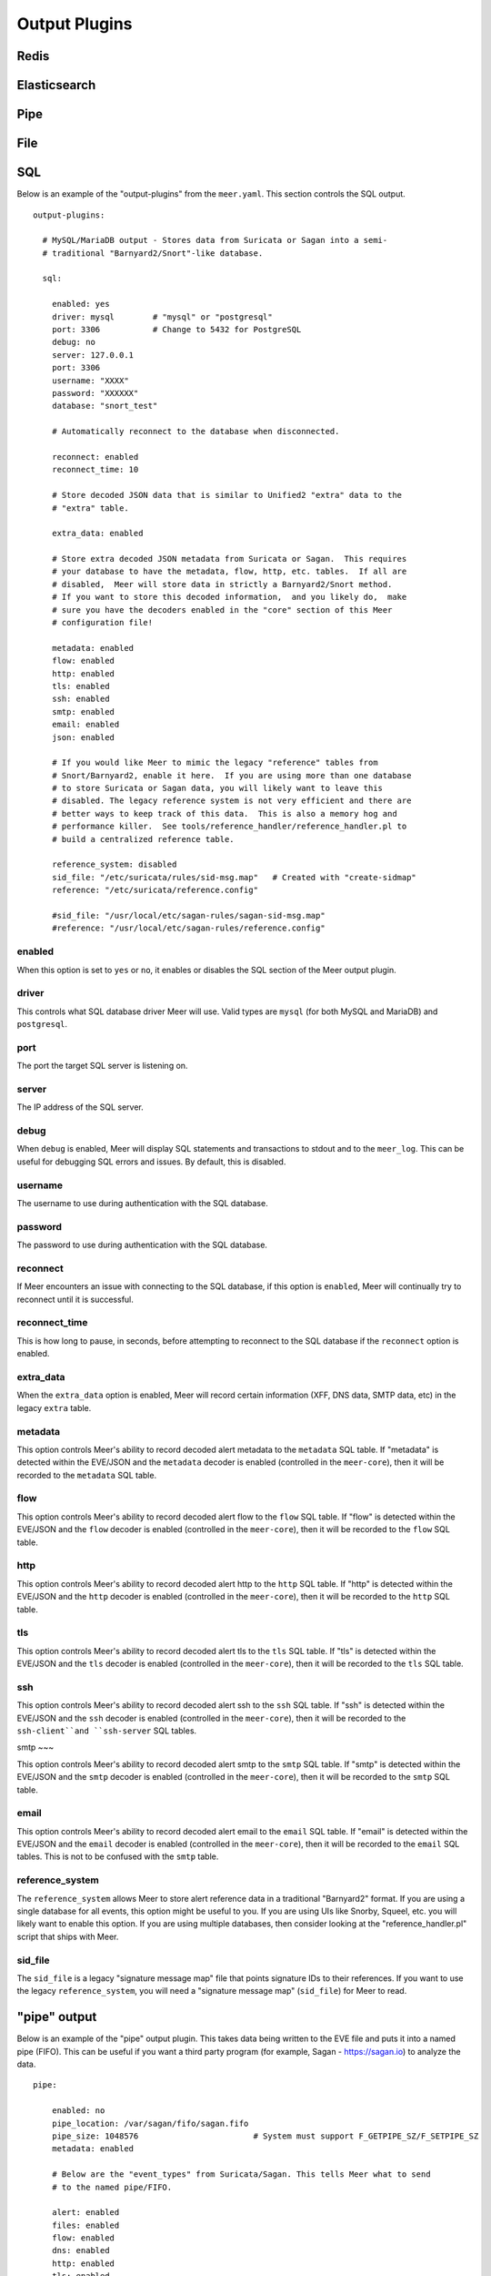 
Output Plugins
==============

Redis
-----

Elasticsearch
-------------

Pipe
-----

File
----

SQL
---

Below is an example of the "output-plugins" from the ``meer.yaml``.  This section controls 
the SQL output.

::

   output-plugins:

     # MySQL/MariaDB output - Stores data from Suricata or Sagan into a semi-
     # traditional "Barnyard2/Snort"-like database.

     sql:

       enabled: yes
       driver: mysql        # "mysql" or "postgresql"
       port: 3306           # Change to 5432 for PostgreSQL
       debug: no
       server: 127.0.0.1
       port: 3306
       username: "XXXX"
       password: "XXXXXX"
       database: "snort_test"

       # Automatically reconnect to the database when disconnected.

       reconnect: enabled
       reconnect_time: 10

       # Store decoded JSON data that is similar to Unified2 "extra" data to the
       # "extra" table.

       extra_data: enabled

       # Store extra decoded JSON metadata from Suricata or Sagan.  This requires
       # your database to have the metadata, flow, http, etc. tables.  If all are
       # disabled,  Meer will store data in strictly a Barnyard2/Snort method.
       # If you want to store this decoded information,  and you likely do,  make
       # sure you have the decoders enabled in the "core" section of this Meer
       # configuration file!

       metadata: enabled
       flow: enabled
       http: enabled
       tls: enabled
       ssh: enabled
       smtp: enabled
       email: enabled
       json: enabled

       # If you would like Meer to mimic the legacy "reference" tables from
       # Snort/Barnyard2, enable it here.  If you are using more than one database
       # to store Suricata or Sagan data, you will likely want to leave this
       # disabled. The legacy reference system is not very efficient and there are
       # better ways to keep track of this data.  This is also a memory hog and
       # performance killer.  See tools/reference_handler/reference_handler.pl to
       # build a centralized reference table.

       reference_system: disabled
       sid_file: "/etc/suricata/rules/sid-msg.map"   # Created with "create-sidmap"
       reference: "/etc/suricata/reference.config"

       #sid_file: "/usr/local/etc/sagan-rules/sagan-sid-msg.map"
       #reference: "/usr/local/etc/sagan-rules/reference.config"


enabled
~~~~~~~

When this option is set to ``yes`` or ``no``, it enables or disables the SQL section of
the Meer output plugin.

driver
~~~~~~

This controls what SQL database driver Meer will use.  Valid types are ``mysql`` (for both
MySQL and MariaDB) and ``postgresql``.

port
~~~~

The port the target SQL server is listening on.

server
~~~~~~

The IP address of the SQL server.

debug
~~~~~

When ``debug`` is enabled,  Meer will display SQL statements and transactions to stdout and to the
``meer_log``.  This can be useful for debugging SQL errors and issues.  By default, this is disabled.

username
~~~~~~~~

The username to use during authentication with the SQL database.

password
~~~~~~~~

The password to use during authentication with the SQL database.

reconnect
~~~~~~~~~

If Meer encounters an issue with connecting to the SQL database,  if this 
option is ``enabled``,  Meer will continually try to reconnect until it is
successful.

reconnect_time
~~~~~~~~~~~~~~

This is how long to pause, in seconds,  before attempting to reconnect to the
SQL database if the ``reconnect`` option is enabled.

extra_data
~~~~~~~~~~

When the ``extra_data`` option is enabled,  Meer will record certain information
(XFF, DNS data,  SMTP data, etc) in the legacy ``extra`` table.  

metadata
~~~~~~~~

This option controls Meer's ability to record decoded alert metadata to the ``metadata``
SQL table.  If "metadata" is detected within the EVE/JSON  and the ``metadata``
decoder is enabled (controlled in the ``meer-core``),  then it will be recorded
to the ``metadata`` SQL table. 

flow
~~~~

This option controls Meer's ability to record decoded alert flow to the ``flow``
SQL table.  If "flow" is detected within the EVE/JSON  and the ``flow``
decoder is enabled (controlled in the ``meer-core``),  then it will be recorded
to the ``flow`` SQL table.

http
~~~~

This option controls Meer's ability to record decoded alert http to the ``http``
SQL table.  If "http" is detected within the EVE/JSON  and the ``http``
decoder is enabled (controlled in the ``meer-core``),  then it will be recorded
to the ``http`` SQL table.

tls
~~~

This option controls Meer's ability to record decoded alert tls to the ``tls``
SQL table.  If "tls" is detected within the EVE/JSON  and the ``tls``
decoder is enabled (controlled in the ``meer-core``),  then it will be recorded
to the ``tls`` SQL table.

ssh
~~~

This option controls Meer's ability to record decoded alert ssh to the ``ssh``
SQL table.  If "ssh" is detected within the EVE/JSON  and the ``ssh``
decoder is enabled (controlled in the ``meer-core``),  then it will be recorded
to the ``ssh-client``and ``ssh-server`` SQL tables.

smtp
~~~

This option controls Meer's ability to record decoded alert smtp to the ``smtp``
SQL table.  If "smtp" is detected within the EVE/JSON  and the ``smtp``
decoder is enabled (controlled in the ``meer-core``),  then it will be recorded
to the ``smtp`` SQL table.

email
~~~~~

This option controls Meer's ability to record decoded alert email to the ``email``
SQL table.  If "email" is detected within the EVE/JSON  and the ``email``
decoder is enabled (controlled in the ``meer-core``),  then it will be recorded
to the ``email`` SQL tables.  This is not to be confused with the ``smtp`` table.

reference_system
~~~~~~~~~~~~~~~~

The ``reference_system`` allows Meer to store alert reference data in a traditional
"Barnyard2" format.  If you are using a single database for all events,  this 
option might be useful to you.  If you are using UIs like Snorby,  Squeel, etc. 
you will likely want to enable this option.  If you are using multiple databases, 
then consider looking at the "reference_handler.pl" script that ships with Meer. 

sid_file
~~~~~~~~

The ``sid_file`` is a legacy "signature message map" file that points signature
IDs to their references.  If you want to use the legacy ``reference_system``, 
you will need a "signature message map" (``sid_file``) for Meer to read.


"pipe" output
-------------

Below is an example of the "pipe" output plugin.  This takes data being written to the EVE
file and puts it into a named pipe (FIFO).  This can be useful if you want a third party
program (for example, Sagan - https://sagan.io) to analyze the data. 

::

   pipe:

       enabled: no
       pipe_location: /var/sagan/fifo/sagan.fifo
       pipe_size: 1048576                        # System must support F_GETPIPE_SZ/F_SETPIPE_SZ
       metadata: enabled

       # Below are the "event_types" from Suricata/Sagan. This tells Meer what to send
       # to the named pipe/FIFO. 

       alert: enabled
       files: enabled
       flow: enabled
       dns: enabled
       http: enabled
       tls: enabled
       ssh: enabled
       smtp: enabled
       fileinfo: enabled
       dhcp: enabled


enabled
~~~~~~~

Enabled/disabled the 'pipe' output. 

pipe_location
~~~~~~~~~~~~~

Location of the named pipe on the file system.

pipe_size
~~~~~~~~~

Number of bytes will set the size of the named pipe/FIFO to.  

metadata
~~~~~~~~

This option controls Meer's ability to record decoded alert metadata to the named pipe.
If "metadata" is detected within the EVE/JSON  and the ``metadata``
decoder is enabled (controlled in the ``meer-core``),  then it will be recorded to the named
pipe.

flow
~~~~

This option controls Meer's ability to record decoded alert flow to named pipe.
If "flow" is detected within the EVE/JSON  and the ``flow``
decoder is enabled (controlled in the ``meer-core``),  then it will be recorded to the 
named pipe.

http
~~~~

This option controls Meer's ability to record decoded alert http to the named pipe.
If "http" is detected within the EVE/JSON  and the ``http``
decoder is enabled (controlled in the ``meer-core``),  then it will be recorded
to the named pipe.

tls
~~~

This option controls Meer's ability to record decoded alert tls to the named pipe.
If "tls" is detected within the EVE/JSON  and the ``tls``
decoder is enabled (controlled in the ``meer-core``),  then it will be recorded
to the named pipe.

ssh
~~~

This option controls Meer's ability to record decoded alert ssh to the named pipe.
If "ssh" is detected within the EVE/JSON  and the ``ssh``
decoder is enabled (controlled in the ``meer-core``),  then it will be recorded
to the named pipe.

smtp
~~~

This option controls Meer's ability to record decoded alert smtp to the named pipe.
If "smtp" is detected within the EVE/JSON  and the ``smtp``
decoder is enabled (controlled in the ``meer-core``),  then it will be recorded
to the named pipe.

email
~~~~~

This option controls Meer's ability to record decoded alert email to the named pipe.
If "email" is detected within the EVE/JSON  and the ``email``
decoder is enabled (controlled in the ``meer-core``),  then it will be recorded
to the named pipe.  This is not to be confused with the ``smtp`` table.

fileinfo
~~~~~~~~

This option controls Meer's ability to record decoded alert fileinfo to the named pipe.
If "fileinfo" is detected within the EVE/JSON  and the ``fileinfo``
decoder is enabled (controlled in the ``meer-core``),  then it will be recorded
to the named pipe.

dhcp
~~~~

This option controls Meer's ability to record decoded alert dhcp to the named pipe.
If "dhcp" is detected within the EVE/JSON  and the ``dhcp``
decoder is enabled (controlled in the ``meer-core``),  then it will be recorded
to the named pipe.

"external" output
-----------------

This option allows signatures to call "external" programs.  For example,  if a signature the
proper "metadata" (``metadata: meer external`` or a set policy),  Meer will fork a copy
of the specified program and pass the EVE via stdin.  This feature can be useful for creating
custom firewalling routines or routing data to alternate programs.  The "external" program
can be written in any language that suites you.

::

     ###########################################################################
     # external 
     #
     # EVE data (JSON) is passed via stdin to the external program.   The 
     # external program can be written in any language you choose (shell script, 
     # Python, Perl, etc). 
     #
     # This can be useful for automatic firewalling,  building block lists, 
     # replicating "snortsam" functionality, etc.  See the "tools/external"
     # directory for example routines that use this feature.
     #
     # If this option is enabled, any rule that has the metadata of "meer 
     # external" (ie - "metadata:meer external") will cause the external script 
     # to be executed.  Execution can also be controlled by Snort metadata
     # "policies".
     ###########################################################################

     external:

       enabled: no
       debug: no

       # Execution of an external program based on metadata "policy".  When Meer
       # encounters a "policy" (security-ips, balanced-ips, connectivity-ips, 
       # and max-detect-ips),  Meer will execute the specified routine.  
       # Currently only Snort rules have these types of polices.  This can be
       # useful when you want to execute an external script that will to "block"
       # or "firewall" based off the policy types.  This section only applies if
       # you are using Suricata with Snort rules.  Snort's polices are
       # below:

       # connectivity-ips  - You run a lot of real time applications (VOIP, 
       # financial transactions, etc), and don't want to run any rules that 
       # could affect the current performance of your sensor.  The rules in this 
       # category make snort happy, additionally this category focuses on the high
       # profile most likely to affect the largest number of people type of
       # vulnerabilities.

       # balanced-ips - You are normal, you run normal stuff and you want normal
       # security protections.  This is the best policy to start from if you are 
       # new, old, or just plain average.  If you don't have any special
       # requirements for super high speeds or super secure networks start here.

       # security-ips - You don't care about dropping your bosses email, everything
       # in your environment is tightly regulated and you don't tolerate people 
       # stepping outside of your security policy.  This policy hates on IM, P2P,
       # vulnerabilities, malware, web apps that cause productivity loss, remote
       # access, and just about anything not related to getting work done.  
       # If you run your network with an iron fist start here.

       # I can't seem to find any documentation on what "max-detect-ips" is :(

       policy-security-ips: enabled
       policy-max-detect-ips: enabled
       policy-connectivity-ips: enabled
       policy-balanced-ips: enabled

       program: "/usr/local/bin/external_program"



enabled
~~~~~~~

Keyword is used to enable/disable ``external`` output. 

debug
~~~~~

When enabled,  this option will display and log debugging information. 

policy-security-ips
~~~~~~~~~~~~~~~~~~~

Execute ``external`` program when the ``policy-security-ips`` is encountered.

policy-max-detect-ips
~~~~~~~~~~~~~~~~~~~~~

Execute ``external`` program when the ``policy-max-detect-ips`` is encountered.

policy-connectivity-ips
~~~~~~~~~~~~~~~~~~~~~~~

Execute ``external`` program when the ``policy-connectivity-ips`` is encountered.

policy-balanced-ips
~~~~~~~~~~~~~~~~~~~

Execute ``external`` program when the ``policy-balanced-ips`` is encountered.


program
~~~~~~~

``external`` program to execute when conditions are met. 

Redis output
------------

This controls how Meer logs to a Redis database.  Meer can record alert records to 
Redis similar to how Suricata with Redis support enabled does.  Redis is also used
as a temporary storage engine for ``client_stats`` (Sagan only) and ``fingerprint``
data if enabled.

::

     ###########################################################################
     # "redis" allows you to send Suricata/Sagan EVE data to a Redis database. 
     # This will mimic the way Suricata writes EVE data to Redis with the 
     # exception of "client_stats" which is a Sagan specific processor. 
     ###########################################################################

     redis:

       enabled: no
       debug: no
       server: 127.0.0.1
       port: 6379
       batch: 10                # Batch/pipelining mode. Max is 100. 1 == no batching.
       key: "suricata"	        # Default 'key' or 'channel' to use. 
       mode: list               # How to publish data to Redis.  Valid types are list/lpush, 
                                # rpush, channel|publish.

       # This controls event_types to send to Redis. 

       alert: enabled
       files: enabled
       flow: enabled
       dns: enabled
       http: enabled
       tls: enabled
       ssh: enabled
       smtp: enabled
       fileinfo: enabled
       dhcp: enabled

       # Fingerprint data can be temporarily stored in a Redis database.  When an alert
       # fires, this information can be used to determine the targets operating system, 
       # type (client/server), etc.  This can be useful in determining the validity of
       # an event. If used in conjunction with the SQL output,  the fingerprint data for
       # the targeted system is stored in the 'fingerprint' table.

       fingerprint: enabled

       # This controls sending Sagan client tracking data to Redis.  This has no affect 
       # on Suricata systems. 

       client_stats: disabled


enabled
~~~~~~~

Enable or disable the Redis output.

debug
~~~~~

Enable or disabled Redis debugging.

server
~~~~~~

The Redis server address you want to store data to.

port
~~~~

Port of the target Redis server.

batch
~~~~~

The ``batch`` is the amount of data to collect before sending it to Redis.  This has no 
affect when using Redis with either ``client_stats`` or ``fingerprint`` data.

key
~~~

The ``key`` is the default Redis channel or key to use. 

mode
~~~~

The ``mode`` controls how data is stored to Redis.  Valid options are ``list``, ``lpush``, 
``rpush``, ``channel`` or ``publish``.  The default is ``list``.  The method Meer stores the
data is compatible with Suricata's Redis output format.  Note; This option does not have any
affect on ``client_stats`` or ``fingerprint`` recording.

alert
~~~~~

Enable or disable storing ``alert`` data into Redis.

files
~~~~~

Enable or disable storing ``files`` data into Redis.

flow
~~~~

Enable or disable storing ``flow`` data into Redis.

dns
~~~

Enable or disable storing ``dns`` data into Redis.

http
~~~~

Enable or disable storing ``http`` data into Redis.

tls
~~~

Enable or disable storing ``tls`` data into Redis.

ssh
~~~

Enable or disable storing ``ssh`` data into Redis.

smtp
~~~~

Enable or disable storing ``smtp`` data into Redis.

fileinfo
~~~~~~~~

Enable or disable storing ``fileinfo`` data into Redis.

dhcp
~~~~

Enable or disable storing ``dhcp`` data into Redis.


fingerprint
~~~~~~~~~~~

Enable or disable storing ``fingerprint`` data in the Redis database.  This is a temporary 
storage system for ``fingerprint`` data.   This allows correlation between device fingerprints
(ie - operating systems, devices types, etc) with alerts. 

client_stats
~~~~~~~~~~~~

This is a Sagan only option.  This option temporarily stores devices that are sending Sagan 
logs along with an example log entry.   This has no affect with Suricata. 

